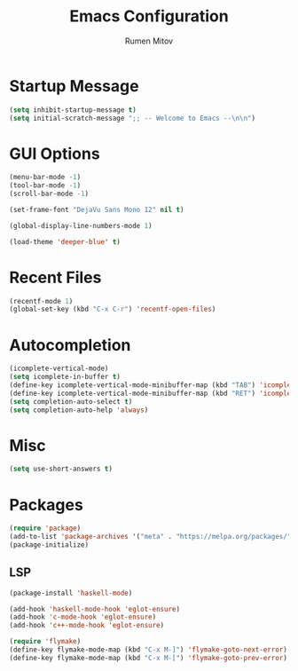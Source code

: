 #+TITLE: Emacs Configuration
#+AUTHOR: Rumen Mitov
#+EMAIL: rumenmitov@protonmail.com
#+OPTIONS: H:3
#+PROPERTY: header-args :tangle init.el


* Startup Message
#+begin_src emacs-lisp
(setq inhibit-startup-message t)
(setq initial-scratch-message ";; -- Welcome to Emacs --\n\n")
#+end_src


* GUI Options
#+begin_src emacs-lisp
  (menu-bar-mode -1)
  (tool-bar-mode -1)
  (scroll-bar-mode -1)

  (set-frame-font "DejaVu Sans Mono 12" nil t)

  (global-display-line-numbers-mode 1)

  (load-theme 'deeper-blue' t)
#+end_src


* Recent Files
#+begin_src emacs-lisp
  (recentf-mode 1)
  (global-set-key (kbd "C-x C-r") 'recentf-open-files)
#+end_src


* Autocompletion
#+begin_src emacs-lisp
  (icomplete-vertical-mode)
  (setq icomplete-in-buffer t)
  (define-key icomplete-vertical-mode-minibuffer-map (kbd "TAB") 'icomplete-force-complete)
  (define-key icomplete-vertical-mode-minibuffer-map (kbd "RET") 'icomplete-force-complete-and-exit)
  (setq completion-auto-select t)
  (setq completion-auto-help 'always)
#+end_src


* Misc
#+begin_src emacs-lisp
  (setq use-short-answers t)
#+end_src


* Packages
#+begin_src emacs-lisp
(require 'package)
(add-to-list 'package-archives '("meta" . "https://melpa.org/packages/") t)
(package-initialize)
#+end_src


** LSP
#+begin_src emacs-lisp
  (package-install 'haskell-mode)

  (add-hook 'haskell-mode-hook 'eglot-ensure)
  (add-hook 'c-mode-hook 'eglot-ensure)
  (add-hook 'c++-mode-hook 'eglot-ensure)

  (require 'flymake)
  (define-key flymake-mode-map (kbd "C-x M-]") 'flymake-goto-next-error)
  (define-key flymake-mode-map (kbd "C-x M-[") 'flymake-goto-prev-error)
#+end_src

